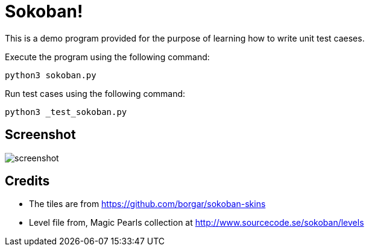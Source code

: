 = Sokoban!

This is a demo program provided for the purpose of learning how to
write unit test caeses.

Execute the program using the following command:

------
python3 sokoban.py
------

Run test cases using the following command:

------
python3 _test_sokoban.py
------

== Screenshot

image::screenshot.png[]

== Credits

  * The tiles are from https://github.com/borgar/sokoban-skins
  * Level file from, Magic Pearls collection at
    http://www.sourcecode.se/sokoban/levels

